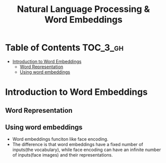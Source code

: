 #+TITLE: Natural Language Processing & Word Embeddings

* Table of Contents :TOC_3_gh:
- [[#introduction-to-word-embeddings][Introduction to Word Embeddings]]
  - [[#word-representation][Word Representation]]
  - [[#using-word-embeddings][Using word embeddings]]

* Introduction to Word Embeddings
** Word Representation
[[file:img/screenshot_2018-02-11_22-32-17.png]]

[[file:img/screenshot_2018-02-11_22-37-17.png]]

[[file:img/screenshot_2018-02-11_22-40-11.png]]

** Using word embeddings
[[file:img/screenshot_2018-02-11_22-44-37.png]]

[[file:img/screenshot_2018-02-11_22-49-04.png]]

[[file:img/screenshot_2018-02-11_22-51-45.png]]
- Word embeddings funciton like face encoding.
- The difference is that word embeddings have a fixed number of inputs(the vocabulary),
  while face encoding can have an infinite number of inputs(face images) and their representations.
